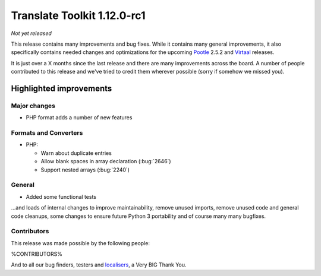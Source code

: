.. These notes are used in:
   1. Our email announcements
   2. The Translate Tools download page at toolkit.translatehouse.org
   3. Sourceforge download page in
      http://sourceforge.net/projects/translate/files/Translate%20Toolkit/1.12.0-rc1/README.rst/download

Translate Toolkit 1.12.0-rc1
****************************

*Not yet released*

This release contains many improvements and bug fixes. While it contains many
general improvements, it also specifically contains needed changes and
optimizations for the upcoming `Pootle <http://pootle.translatehouse.org/>`_
2.5.2 and `Virtaal <http://virtaal.translatehouse.org>`_ releases.

It is just over a X months since the last release and there are many
improvements across the board.  A number of people contributed to this release
and we've tried to credit them wherever possible (sorry if somehow we missed
you).

..
  This is used for the email and other release notifications
  Getting it and sharing it
  =========================
  * pip install translate-toolkit
  * `Sourceforge download
    <https://sourceforge.net/projects/translate/files/Translate%20Toolkit/1.12.0-rc1/>`_
  * Please share this URL http://toolkit.translatehouse.org/download.html if
    you'd like to tweet or post about the release.

Highlighted improvements
========================

Major changes
-------------
- PHP format adds a number of new features

Formats and Converters
----------------------

- PHP:

  - Warn about duplicate entries
  - Allow blank spaces in array declaration (:bug:`2646`)
  - Support nested arrays (:bug:`2240`)

General
-------
- Added some functional tests

...and loads of internal changes to improve maintainability, remove unused
imports, remove unused code and general code cleanups, some changes to ensure
future Python 3 portability and of course many many bugfixes.


Contributors
------------
This release was made possible by the following people:

%CONTRIBUTORS%

And to all our bug finders, testers and `localisers
<http://pootle.locamotion.org/projects/pootle/>`_, a Very BIG Thank You.
